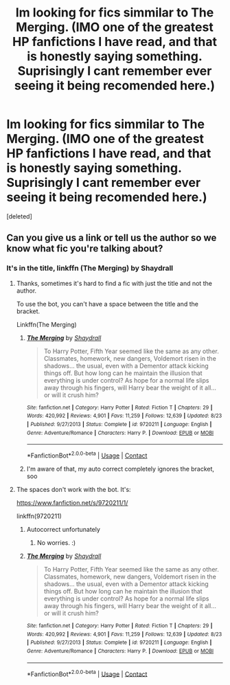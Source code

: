 #+TITLE: Im looking for fics simmilar to The Merging. (IMO one of the greatest HP fanfictions I have read, and that is honestly saying something. Suprisingly I cant remember ever seeing it being recomended here.)

* Im looking for fics simmilar to The Merging. (IMO one of the greatest HP fanfictions I have read, and that is honestly saying something. Suprisingly I cant remember ever seeing it being recomended here.)
:PROPERTIES:
:Score: 5
:DateUnix: 1604352235.0
:DateShort: 2020-Nov-03
:FlairText: Request
:END:
[deleted]


** Can you give us a link or tell us the author so we know what fic you're talking about?
:PROPERTIES:
:Author: Welfycat
:Score: 3
:DateUnix: 1604352707.0
:DateShort: 2020-Nov-03
:END:

*** It's in the title, linkffn (The Merging) by Shaydrall
:PROPERTIES:
:Author: ScionOfLucifer
:Score: 1
:DateUnix: 1604353381.0
:DateShort: 2020-Nov-03
:END:

**** Thanks, sometimes it's hard to find a fic with just the title and not the author.

To use the bot, you can't have a space between the title and the bracket.

Linkffn(The Merging)
:PROPERTIES:
:Author: Welfycat
:Score: 4
:DateUnix: 1604354447.0
:DateShort: 2020-Nov-03
:END:

***** [[https://www.fanfiction.net/s/9720211/1/][*/The Merging/*]] by [[https://www.fanfiction.net/u/2102558/Shaydrall][/Shaydrall/]]

#+begin_quote
  To Harry Potter, Fifth Year seemed like the same as any other. Classmates, homework, new dangers, Voldemort risen in the shadows... the usual, even with a Dementor attack kicking things off. But how long can he maintain the illusion that everything is under control? As hope for a normal life slips away through his fingers, will Harry bear the weight of it all... or will it crush him?
#+end_quote

^{/Site/:} ^{fanfiction.net} ^{*|*} ^{/Category/:} ^{Harry} ^{Potter} ^{*|*} ^{/Rated/:} ^{Fiction} ^{T} ^{*|*} ^{/Chapters/:} ^{29} ^{*|*} ^{/Words/:} ^{420,992} ^{*|*} ^{/Reviews/:} ^{4,901} ^{*|*} ^{/Favs/:} ^{11,259} ^{*|*} ^{/Follows/:} ^{12,639} ^{*|*} ^{/Updated/:} ^{8/23} ^{*|*} ^{/Published/:} ^{9/27/2013} ^{*|*} ^{/Status/:} ^{Complete} ^{*|*} ^{/id/:} ^{9720211} ^{*|*} ^{/Language/:} ^{English} ^{*|*} ^{/Genre/:} ^{Adventure/Romance} ^{*|*} ^{/Characters/:} ^{Harry} ^{P.} ^{*|*} ^{/Download/:} ^{[[http://www.ff2ebook.com/old/ffn-bot/index.php?id=9720211&source=ff&filetype=epub][EPUB]]} ^{or} ^{[[http://www.ff2ebook.com/old/ffn-bot/index.php?id=9720211&source=ff&filetype=mobi][MOBI]]}

--------------

*FanfictionBot*^{2.0.0-beta} | [[https://github.com/FanfictionBot/reddit-ffn-bot/wiki/Usage][Usage]] | [[https://www.reddit.com/message/compose?to=tusing][Contact]]
:PROPERTIES:
:Author: FanfictionBot
:Score: 1
:DateUnix: 1604354464.0
:DateShort: 2020-Nov-03
:END:


***** I'm aware of that, my auto correct completely ignores the bracket, soo
:PROPERTIES:
:Author: ScionOfLucifer
:Score: -2
:DateUnix: 1604354540.0
:DateShort: 2020-Nov-03
:END:


**** The spaces don't work with the bot. It's:

[[https://www.fanfiction.net/s/9720211/1/]]

linkffn(9720211)
:PROPERTIES:
:Author: Avalon1632
:Score: 2
:DateUnix: 1604354494.0
:DateShort: 2020-Nov-03
:END:

***** Autocorrect unfortunately
:PROPERTIES:
:Author: ScionOfLucifer
:Score: 2
:DateUnix: 1604354573.0
:DateShort: 2020-Nov-03
:END:

****** No worries. :)
:PROPERTIES:
:Author: Avalon1632
:Score: 2
:DateUnix: 1604354784.0
:DateShort: 2020-Nov-03
:END:


***** [[https://www.fanfiction.net/s/9720211/1/][*/The Merging/*]] by [[https://www.fanfiction.net/u/2102558/Shaydrall][/Shaydrall/]]

#+begin_quote
  To Harry Potter, Fifth Year seemed like the same as any other. Classmates, homework, new dangers, Voldemort risen in the shadows... the usual, even with a Dementor attack kicking things off. But how long can he maintain the illusion that everything is under control? As hope for a normal life slips away through his fingers, will Harry bear the weight of it all... or will it crush him?
#+end_quote

^{/Site/:} ^{fanfiction.net} ^{*|*} ^{/Category/:} ^{Harry} ^{Potter} ^{*|*} ^{/Rated/:} ^{Fiction} ^{T} ^{*|*} ^{/Chapters/:} ^{29} ^{*|*} ^{/Words/:} ^{420,992} ^{*|*} ^{/Reviews/:} ^{4,901} ^{*|*} ^{/Favs/:} ^{11,259} ^{*|*} ^{/Follows/:} ^{12,639} ^{*|*} ^{/Updated/:} ^{8/23} ^{*|*} ^{/Published/:} ^{9/27/2013} ^{*|*} ^{/Status/:} ^{Complete} ^{*|*} ^{/id/:} ^{9720211} ^{*|*} ^{/Language/:} ^{English} ^{*|*} ^{/Genre/:} ^{Adventure/Romance} ^{*|*} ^{/Characters/:} ^{Harry} ^{P.} ^{*|*} ^{/Download/:} ^{[[http://www.ff2ebook.com/old/ffn-bot/index.php?id=9720211&source=ff&filetype=epub][EPUB]]} ^{or} ^{[[http://www.ff2ebook.com/old/ffn-bot/index.php?id=9720211&source=ff&filetype=mobi][MOBI]]}

--------------

*FanfictionBot*^{2.0.0-beta} | [[https://github.com/FanfictionBot/reddit-ffn-bot/wiki/Usage][Usage]] | [[https://www.reddit.com/message/compose?to=tusing][Contact]]
:PROPERTIES:
:Author: FanfictionBot
:Score: 1
:DateUnix: 1604354509.0
:DateShort: 2020-Nov-03
:END:
